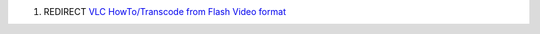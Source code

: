 #. REDIRECT `VLC HowTo/Transcode from Flash Video format <VLC_HowTo/Transcode_from_Flash_Video_format>`__
